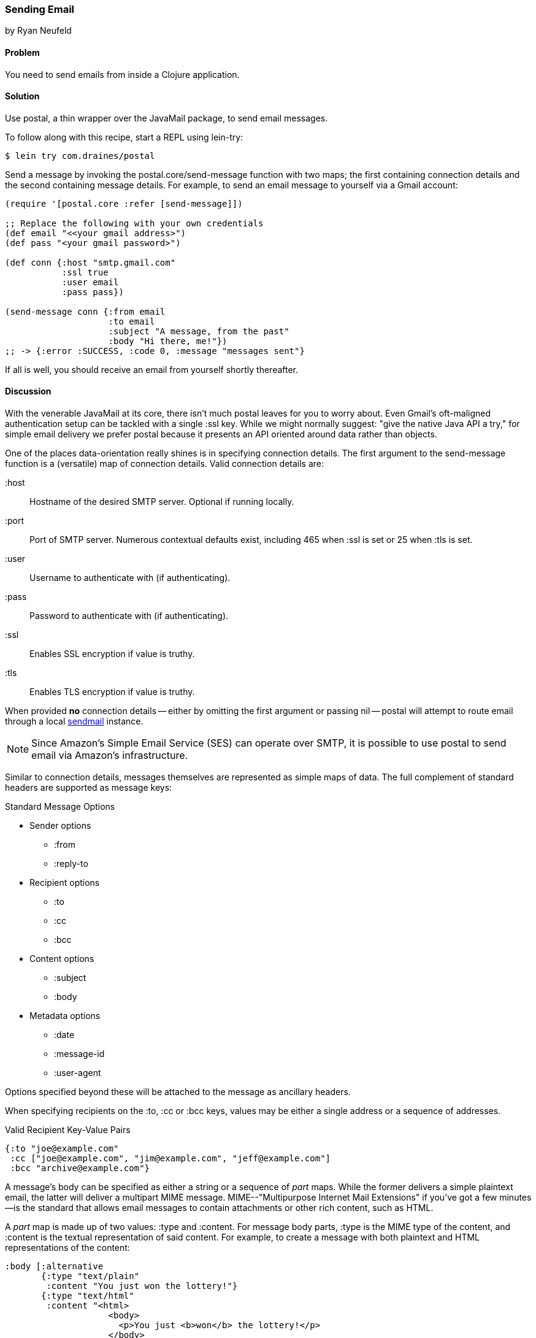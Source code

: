 === Sending Email
[role="byline"]
by Ryan Neufeld

==== Problem

You need to send emails from inside a Clojure application.

==== Solution

Use +postal+, a thin wrapper over the JavaMail package, to send email
messages.

To follow along with this recipe, start a REPL using +lein-try+:

[source,console]
----
$ lein try com.draines/postal
----

Send a message by invoking the +postal.core/send-message+ function
with two maps; the first containing connection details and the second
containing message details. For example, to send an email message to
yourself via a Gmail account:

[source,clojure]
----
(require '[postal.core :refer [send-message]])

;; Replace the following with your own credentials
(def email "<<your gmail address>")
(def pass "<your gmail password>")

(def conn {:host "smtp.gmail.com"
           :ssl true
           :user email
           :pass pass})

(send-message conn {:from email
                    :to email
                    :subject "A message, from the past"
                    :body "Hi there, me!"})
;; -> {:error :SUCCESS, :code 0, :message "messages sent"}
----

If all is well, you should receive an email from yourself shortly
thereafter.

==== Discussion

With the venerable JavaMail at its core, there isn't much +postal+
leaves for you to worry about. Even Gmail's oft-maligned
authentication setup can be tackled with a single +:ssl+ key. While we
might normally suggest: "give the native Java API a try," for simple
email delivery we prefer +postal+ because it presents an API oriented
around data rather than objects.

One of the places data-orientation really shines is in specifying
connection details. The first argument to the +send-message+ function
is a (versatile) map of connection details. Valid connection details
are:

+:host+:: 
  Hostname of the desired SMTP server. Optional if running locally.
+:port+::
  Port of SMTP server. Numerous contextual defaults exist,
  including 465 when +:ssl+ is set or 25 when +:tls+ is set.
+:user+::
  Username to authenticate with (if authenticating).
+:pass+::
  Password to authenticate with (if authenticating).
+:ssl+::
  Enables SSL encryption if value is truthy.
+:tls+::
  Enables TLS encryption if value is truthy.

When provided *no* connection details -- either by omitting the first
argument or passing +nil+ -- +postal+ will attempt to route email
through a local http://en.wikipedia.org/wiki/Sendmail[sendmail]
instance.

[NOTE]
====
Since Amazon's Simple Email Service (SES) can operate over SMTP,
it is possible to use +postal+ to send email via Amazon's
infrastructure.
====

Similar to connection details, messages themselves are represented as
simple maps of data. The full complement of standard headers are
supported as message keys:

.Standard Message Options
* Sender options
** +:from+
** +:reply-to+
* Recipient options
** +:to+
** +:cc+
** +:bcc+
* Content options
** +:subject+
** +:body+
* Metadata options
** +:date+
** +:message-id+
** +:user-agent+

Options specified beyond these will be attached to the message as
ancillary headers.

When specifying recipients on the +:to+, +:cc+ or +:bcc+ keys, values
may be either a single address or a sequence of addresses.

.Valid Recipient Key-Value Pairs
[source,clojure]
----
{:to "joe@example.com"
 :cc ["joe@example.com", "jim@example.com", "jeff@example.com"]
 :bcc "archive@example.com"}
----

A message's body can be specified as either a string or a sequence of
_part_ maps. While the former delivers a simple plaintext email, the
latter will deliver a multipart MIME message. MIME--"Multipurpose
Internet Mail Extensions" if you've got a few minutes--is the standard
that allows email messages to contain attachments or other rich
content, such as HTML.

A _part_ map is made up of two values: +:type+ and +:content+. For
message body parts, +:type+ is the MIME type of the content, and
+:content+ is the textual representation of said content. For example,
to create a message with both plaintext and HTML representations of
the content:

[source,clojure]
----
:body [:alternative
       {:type "text/plain"
        :content "You just won the lottery!"}
       {:type "text/html"
        :content "<html>
                    <body>
                      <p>You just <b>won</b> the lottery!</p>
                    </body>
                  </html>"}]
----

You'll notice the first "part" in the body above was not, in fact, a
part map, but the keyword +:alternative+. Messages are normally sent
in "mixed" mode, indicating to an email client each part constitutes a
piece of the whole message. Messages of the +:alternative+ type,
however, inform a client each part represents the entire message,
albeit in differing formats.

[NOTE]
====
If you need to send complicated multipart messages and require a high
level of control over message creation, you should use the raw
JavaMail API to construct messages.
====

For attachments, the +:type+ parameter behaves a little differently,
controlling whether the attachment resides inline (+:inline+) or as an
attachment (+:attachment+). The contents of an attachment are
specified by providing a +File+ object for the +:content+ key. An
attachments content type and name are generally inferred from the
+File+ object, but they be overridden via the +:content-type+ and
+:file-name+ keys, respectively.

For example, forwarding all of your closest friends a picture of your
cat might look something like this:

[source,clojure]
----
:body [{:type "text/plain"
        :content "Hey folks,\n\nCheck out these pictures of my cat!"}
       {:type :inline
        :content (File. "/tmp/lester-flying-photoshop")
        :content-type "image/jpeg"
        :file-name "lester-flying.jpeg"}
       {:type :attachment
        :content (File. "/tmp/lester-upside-down.jpeg")}]
----

==== See Also

* ++postal++'s https://github.com/drewr/postal[GitHub Repository].
* JavaMail's https://javamail.java.net/nonav/docs/api/[API Documentation].

